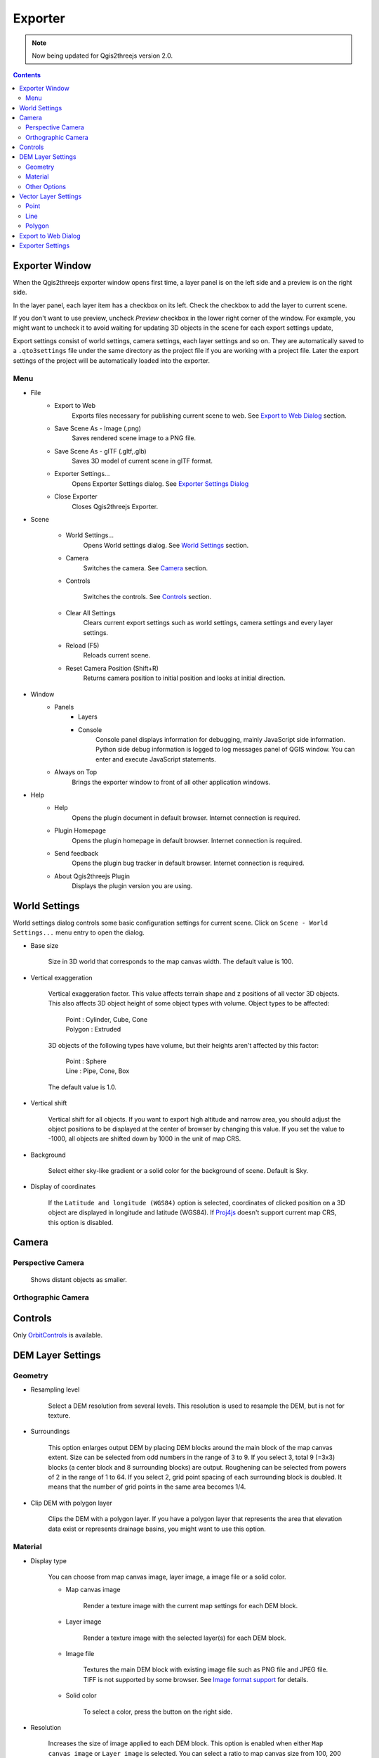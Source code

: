 Exporter
========

.. note:: Now being updated for Qgis2threejs version 2.0.

.. contents:: Contents
   :local:

Exporter Window
---------------

When the Qgis2threejs exporter window opens first time, a layer panel is on the left side and a preview is on the right side.

In the layer panel, each layer item has a checkbox on its left. Check the checkbox to add the layer to current scene.

If you don't want to use preview, uncheck `Preview` checkbox in the lower right corner of the window.
For example, you might want to uncheck it to avoid waiting for updating 3D objects in the scene for each export settings update,

Export settings consist of world settings, camera settings, each layer settings and so on. They are automatically saved to
a ``.qto3settings`` file under the same directory as the project file if you are working with a project file.
Later the export settings of the project will be automatically loaded into the exporter.

.. image:: ./images/exporter1.png


Menu
^^^^

* File
    * Export to Web
        Exports files necessary for publishing current scene to web. See `Export to Web Dialog <#exporttowebdialog>`__
        section.

    * Save Scene As - Image (.png)
        Saves rendered scene image to a PNG file.

    * Save Scene As - glTF (.gltf,.glb)
        Saves 3D model of current scene in glTF format.

    * Exporter Settings...
        Opens Exporter Settings dialog. See `Exporter Settings Dialog <#exportersettings>`__

    * Close Exporter
        Closes Qgis2threejs Exporter.

* Scene

    * World Settings...
        Opens World settings dialog. See `World Settings <#worldsetttings>`__ section.

    * Camera
        Switches the camera. See `Camera <#camera>`__ section.

    * Controls

        Switches the controls. See `Controls <#controls>`__ section.

    * Clear All Settings
        Clears current export settings such as world settings, camera settings and every layer settings.

    * Reload (F5)
        Reloads current scene.

    * Reset Camera Position (Shift+R)
        Returns camera position to initial position and looks at initial direction.

* Window
    * Panels
        * Layers

        * Console
            Console panel displays information for debugging, mainly JavaScript side information.
            Python side debug information is logged to log messages panel of QGIS window.
            You can enter and execute JavaScript statements.

    * Always on Top
        Brings the exporter window to front of all other application windows.

* Help
    * Help
        Opens the plugin document in default browser. Internet connection is required.

    * Plugin Homepage
        Opens the plugin homepage in default browser. Internet connection is required.

    * Send feedback
        Opens the plugin bug tracker in default browser. Internet connection is required.

    * About Qgis2threejs Plugin
        Displays the plugin version you are using.


World Settings
--------------

World settings dialog controls some basic configuration settings for current scene.
Click on ``Scene - World Settings...`` menu entry to open the dialog.

.. image:: ./images/world_settings.png

* Base size

   Size in 3D world that corresponds to the map canvas width. The
   default value is 100.

* Vertical exaggeration

   Vertical exaggeration factor. This value affects terrain shape and z
   positions of all vector 3D objects. This also affects 3D object height
   of some object types with volume. Object types to be affected:

    | Point : Cylinder, Cube, Cone
    | Polygon : Extruded

   3D objects of the following types have volume, but their heights aren't
   affected by this factor:

    | Point : Sphere
    | Line : Pipe, Cone, Box

   The default value is 1.0.

* Vertical shift

   Vertical shift for all objects. If you want to export high altitude
   and narrow area, you should adjust the object positions to be
   displayed at the center of browser by changing this value. If you set
   the value to -1000, all objects are shifted down by 1000 in the unit of
   map CRS.

* Background

   Select either sky-like gradient or a solid color for the background of
   scene. Default is Sky.

* Display of coordinates

   If the ``Latitude and longitude (WGS84)`` option is selected,
   coordinates of clicked position on a 3D object are displayed in
   longitude and latitude (WGS84). If
   `Proj4js <https://github.com/proj4js/proj4js>`__ doesn't support current
   map CRS, this option is disabled.

Camera
------

Perspective Camera
^^^^^^^^^^^^^^^^^^
  Shows distant objects as smaller.


Orthographic Camera
^^^^^^^^^^^^^^^^^^^


Controls
--------

Only `OrbitControls <https://raw.githubusercontent.com/minorua/Qgis2threejs/master/js/threejs/controls/OrbitControls.txt>`__ is available.


DEM Layer Settings
------------------

Geometry
^^^^^^^^

* Resampling level

   Select a DEM resolution from several levels. This resolution is used to
   resample the DEM, but is not for texture.

* Surroundings

   This option enlarges output DEM by placing DEM blocks around the main block of the map canvas extent.
   Size can be selected from odd numbers in the range of 3 to 9. If you select 3, total 9 (=3x3) blocks
   (a center block and 8 surrounding blocks) are output. Roughening can be selected from powers of 2 in
   the range of 1 to 64. If you select 2, grid point spacing of each surrounding block is doubled. It
   means that the number of grid points in the same area becomes 1/4.

* Clip DEM with polygon layer

   Clips the DEM with a polygon layer. If you have a polygon layer that
   represents the area that elevation data exist or represents drainage basins,
   you might want to use this option.


Material
^^^^^^^^

* Display type

   You can choose from map canvas image, layer image, a image file or a
   solid color.

   * Map canvas image

      Render a texture image with the current map settings for each DEM block.

   * Layer image

      Render a texture image with the selected layer(s) for each DEM block.

   * Image file

      Textures the main DEM block with existing image file such as PNG file and JPEG file.
      TIFF is not supported by some browser. See `Image format
      support <http://en.wikipedia.org/wiki/Comparison_of_web_browsers#Image_format_support>`__
      for details.

   * Solid color

      To select a color, press the button on the right side.

* Resolution

   Increases the size of image applied to each DEM block. This option is enabled when
   either ``Map canvas image`` or ``Layer image`` is selected. You can select a ratio
   to map canvas size from 100, 200 and 400 (%). Image size in pixels follows the percent.

* Opaciy

   Sets opacity of the DEM. 100 is opaque, and 0 is transparent.

* Transparent background (With map canvas image or layer image)

   Makes background of the image to be rendered transparent.

* Enable transparency (With image file)

   Enables the image transparency.

* Enable shading

   Adds a shading effect to the DEM.


Other Options
^^^^^^^^^^^^^

* Build sides

   This option adds sides and bottom to each DEM block. The z position of bottom
   in the 3D world is fixed. You can adjust the height of sides by changing
   the value of vertical shift option in the World panel. If you want to
   change color, edit the output JS file directly.

* Build frame

   This option adds frame to the DEM. If you want to change color, edit the output
   JS file directly.


Vector Layer Settings
---------------------

Vector layers are grouped into three types: Point, Line and Polygon.
Common settings for all types:

* Z coordinate

    Specifies object altitude above zero-level or a DEM surface.

    * Altitude

        You can use a expression to specify altitude. The unit is that of the map CRS.
        When Z value or M value is selected, the evaluated value is added to it.

        * Z value
        This item can be selected when the layer geometries have z coordinates and
        the layer type is point or line.

        * M value
        This item can be selected when the layer geometries have m values and
        the layer type is point or line.

    * Altitude Mode

        * Absolute
        Altitude is distance above zero-level.

        * Relative to DEM layer
        Altitude is distance above a DEM surface.

* Style

   Usually, there are options to set object color and transparency. Refer
   to the links below for each object type specific settings. The unit of
   value for object size is that of the map CRS.

* Feature

   Select the features to be output.

    * All features

      All features of the layer are exported.

    * Features that intersect with map canvas extent

      Features on the map canvas are exported.

        * Clip geometries

          This option is available with Line/Polygon layer. If checked, geometries are clipped by the extent of map canvas.

* Attribute and label

   If the export attributes option is checked, attributes are exported with
   feature geometries. Attributes are displayed when you click an object on
   web browser.

   If a field is selected in the label combobox, a label is displayed above
   each object and is connected to the object with a line. This combo box
   is not available when layer type is line.

Point
^^^^^

Point layers in the project are listed as the child items. The following
object types are available:

    Sphere, Cylinder, Cone, Box, Disk

See :ref:`object-types-point-layer` section in :doc:`ObjectTypes` page for each object type specific settings.

Line
^^^^

Line layers in the project are listed as the child items. The following
object types are available:

    Line, Pipe, Cone, Box, Profile

See :ref:`object-types-line-layer` section in :doc:`ObjectTypes` page for each object type specific settings.

Polygon
^^^^^^^

Polygon layers in the project are listed as the child items. The
following object types are available:

    Extruded, Overlay

See :ref:`object-types-polygon-layer` section in :doc:`ObjectTypes` page for each object type specific settings.


Export to Web Dialog
--------------------

.. image:: ./images/export_web.png

* Template

   Select a template from available templates:

    * 3DViewer

       This template is a 3D viewer without any additional UI library.

    * 3DViewer(dat-gui)

       This template has a `dat-gui <https://code.google.com/p/dat-gui/>`__
       panel, which makes it possible to toggle layer visibility, adjust layer
       opacity and add a horizontal plane movable in the vertical direction.

* Output directory and HTML Filename

   Select output HTML file path. Usually, a js file with the same file
   title that contains whole data of geometries and images is output into
   the same directory, and some JavaScript library files are copied
   into the directory. Leave this empty to output into temporary
   directory. Temporary files are removed when you close the QGIS
   application.

* Export button

   Exporting starts when you press the Export button. When the exporting has
   been done and `Open exported page in web browser` option is checked, the
   exported page is opened in default web browser (or a browser specified in
   `Exporter Settings <#exportersettings>`__).


Exporter Settings
-----------------

.. image:: ./images/plugin_settings.png

* Browser path

   If you want to open web page exported from the exporter with a web browser
   other than the default browser, enter the web browser path in this input box.
   See `Browser Support <https://github.com/minorua/Qgis2threejs/wiki/Browser-Support>`__ page.


* Optional Features

   Not available in version 2.0 yet.

